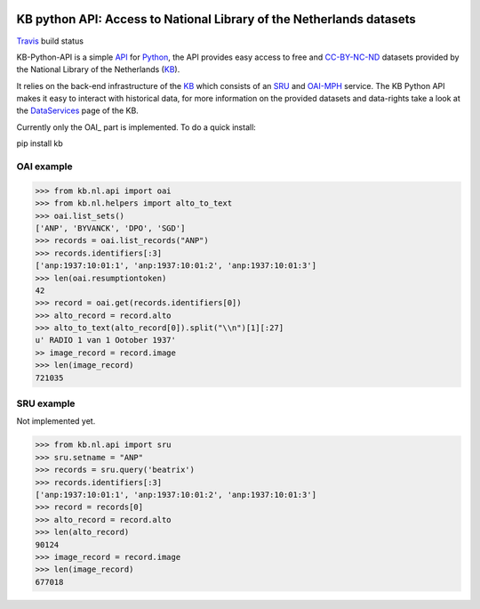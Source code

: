 .. image:: https://upload.wikimedia.org/wikipedia/commons/thumb/1/17/Logo_Koninklijke_Bibliotheek_wordmark.svg/120px-Logo_Koninklijke_Bibliotheek_wordmark.svg.png
        :alt: Koninklijke Bibliotheek Logo
        :align: right
        :scale: 50 %
        :width: 100 px
        :height: 100 px
 

.. _API: https://en.wikipedia.org/wiki/Application_programming_interface
.. _DataServices: http://www.kb.nl/bronnen-zoekwijzers/dataservices-en-apis
.. _Delpher: http://www.delpher.nl/
.. _KB: http://www.kb.nl/en
.. _OAI-MPH: http://www.openarchives.org/pmh/
.. _Python: http://python.org/
.. _SRU: http://www.loc.gov/standards/sru/
.. _Travis: https://travis-ci.org/KBNLresearch/KB-python-API
.. _CC-BY-NC-ND: https://creativecommons.org/licenses/by-nc-nd/2.0/

=====================================================================
KB python API: Access to National Library of the Netherlands datasets
=====================================================================

.. image:: https://api.travis-ci.org/KBNLresearch/KB-python-API.svg
        :alt: build status
        :align: left
Travis_ build status


KB-Python-API is a simple API_ for Python_, the API provides easy access to free and CC-BY-NC-ND_ datasets provided by the National Library of the Netherlands (KB_).

It relies on the back-end infrastructure of the KB_ which consists of an SRU_ and OAI-MPH_ service. The KB Python API makes it easy to interact with historical data,
for more information on the provided datasets and data-rights take a look at the DataServices_ page of the KB.

Currently only the OAI_ part is implemented. To do a quick install:

.. code-block:: python
pip install kb


OAI example
===========
.. code-block:: python

    >>> from kb.nl.api import oai
    >>> from kb.nl.helpers import alto_to_text
    >>> oai.list_sets()
    ['ANP', 'BYVANCK', 'DPO', 'SGD']
    >>> records = oai.list_records("ANP")
    >>> records.identifiers[:3]
    ['anp:1937:10:01:1', 'anp:1937:10:01:2', 'anp:1937:10:01:3']
    >>> len(oai.resumptiontoken)
    42
    >>> record = oai.get(records.identifiers[0])
    >>> alto_record = record.alto
    >>> alto_to_text(alto_record[0]).split("\\n")[1][:27]
    u' RADIO 1 van 1 Ootober 1937'
    >> image_record = record.image
    >>> len(image_record)
    721035

SRU example
===========
Not implemented yet.

.. code-block:: python

    >>> from kb.nl.api import sru
    >>> sru.setname = "ANP"
    >>> records = sru.query('beatrix')
    >>> records.identifiers[:3]
    ['anp:1937:10:01:1', 'anp:1937:10:01:2', 'anp:1937:10:01:3']
    >>> record = records[0]
    >>> alto_record = record.alto
    >>> len(alto_record)
    90124
    >>> image_record = record.image
    >>> len(image_record)
    677018
